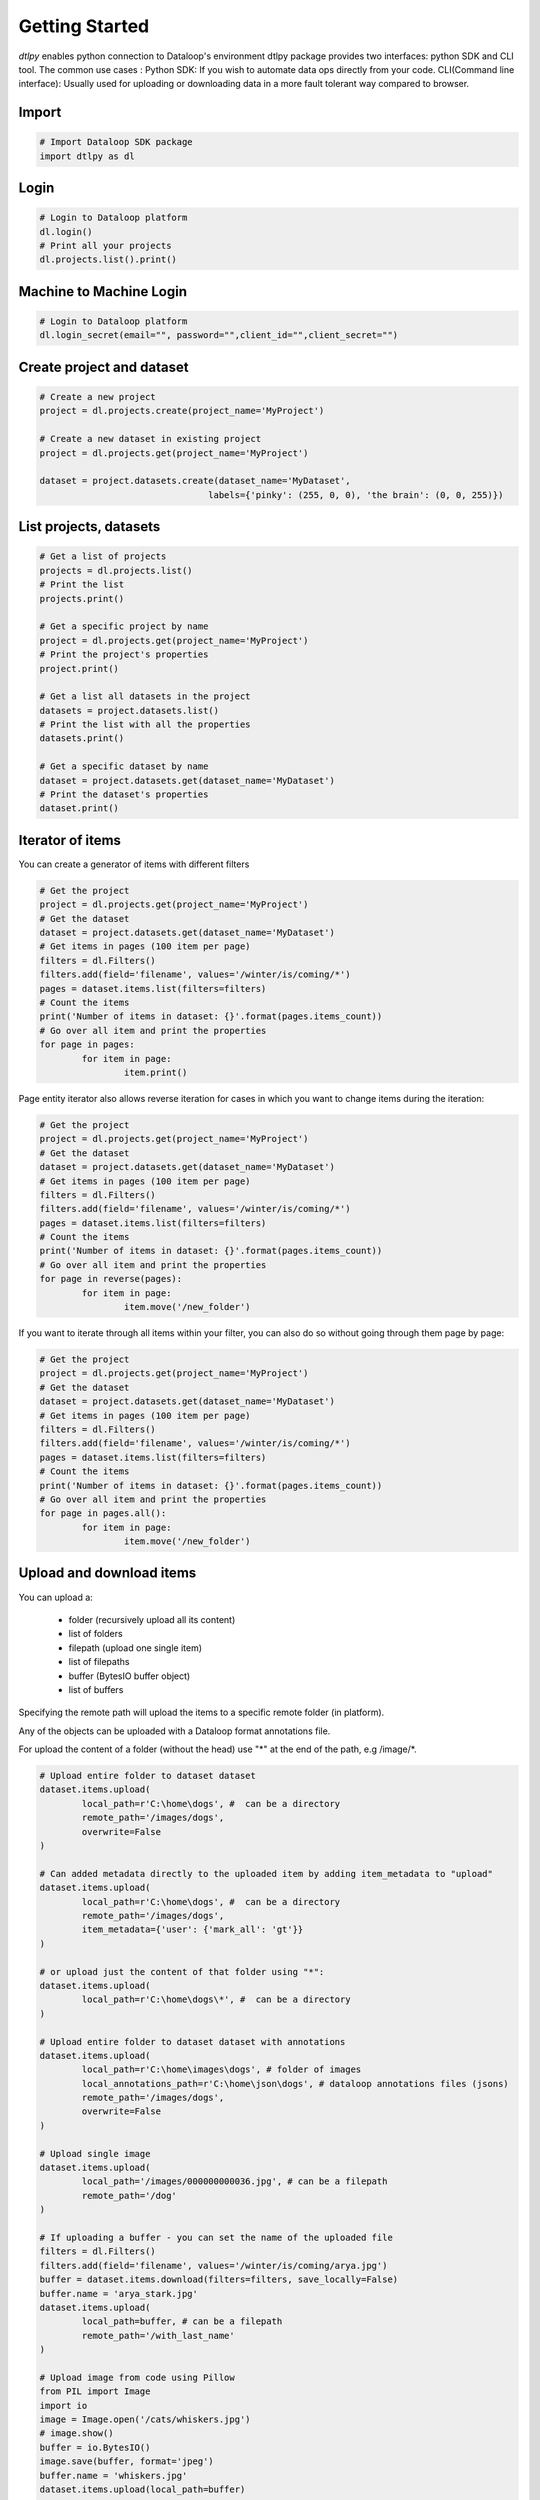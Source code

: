 Getting Started
===============

*dtlpy* enables python connection to Dataloop's environment
dtlpy package provides two interfaces: python SDK and CLI tool. The common use cases :
Python SDK: If you wish to automate data ops directly from your code.
CLI(Command line interface): Usually used for uploading or downloading data in a more fault tolerant way compared to browser.

Import
------
.. code-block:: python

	# Import Dataloop SDK package
	import dtlpy as dl

Login
-----
.. code-block:: python

	# Login to Dataloop platform
	dl.login()
	# Print all your projects
	dl.projects.list().print()

Machine to Machine Login
------------------------
.. code-block:: python

	# Login to Dataloop platform
	dl.login_secret(email="", password="",client_id="",client_secret="")

Create project and dataset
--------------------------
.. code-block:: python

	# Create a new project
	project = dl.projects.create(project_name='MyProject')

	# Create a new dataset in existing project
	project = dl.projects.get(project_name='MyProject')

	dataset = project.datasets.create(dataset_name='MyDataset', 
					labels={'pinky': (255, 0, 0), 'the brain': (0, 0, 255)})

List projects, datasets
-----------------------
.. code-block:: python

	# Get a list of projects
	projects = dl.projects.list()
	# Print the list
	projects.print()

	# Get a specific project by name
	project = dl.projects.get(project_name='MyProject')
	# Print the project's properties
	project.print()

	# Get a list all datasets in the project
	datasets = project.datasets.list()
	# Print the list with all the properties
	datasets.print()

	# Get a specific dataset by name
	dataset = project.datasets.get(dataset_name='MyDataset')
	# Print the dataset's properties
	dataset.print()

Iterator of items
-----------------
You can create a generator of items with different filters

.. code-block:: python

	# Get the project
	project = dl.projects.get(project_name='MyProject')
	# Get the dataset
	dataset = project.datasets.get(dataset_name='MyDataset')
	# Get items in pages (100 item per page)
	filters = dl.Filters()
	filters.add(field='filename', values='/winter/is/coming/*')
	pages = dataset.items.list(filters=filters)
	# Count the items
	print('Number of items in dataset: {}'.format(pages.items_count))
	# Go over all item and print the properties
	for page in pages:
		for item in page:
			item.print()

Page entity iterator also allows reverse iteration for cases in which you want to change items during the iteration:

.. code-block:: python

	# Get the project
	project = dl.projects.get(project_name='MyProject')
	# Get the dataset
	dataset = project.datasets.get(dataset_name='MyDataset')
	# Get items in pages (100 item per page)
	filters = dl.Filters()
	filters.add(field='filename', values='/winter/is/coming/*')
	pages = dataset.items.list(filters=filters)
	# Count the items
	print('Number of items in dataset: {}'.format(pages.items_count))
	# Go over all item and print the properties
	for page in reverse(pages):
		for item in page:
			item.move('/new_folder')

If you want to iterate through all items within your filter, you can also do so without going through them page by page:

.. code-block:: python

	# Get the project
	project = dl.projects.get(project_name='MyProject')
	# Get the dataset
	dataset = project.datasets.get(dataset_name='MyDataset')
	# Get items in pages (100 item per page)
	filters = dl.Filters()
	filters.add(field='filename', values='/winter/is/coming/*')
	pages = dataset.items.list(filters=filters)
	# Count the items
	print('Number of items in dataset: {}'.format(pages.items_count))
	# Go over all item and print the properties
	for page in pages.all():
		for item in page:
			item.move('/new_folder')

Upload and download items
-------------------------
You can upload a:

    - folder (recursively upload all its content)
    - list of folders
    - filepath (upload one single item)
    - list of filepaths
    - buffer (BytesIO buffer object)
    - list of buffers

Specifying the remote path will upload the items to a specific remote folder (in platform).

Any of the objects can be uploaded with a Dataloop format annotations file.

For upload the content of a folder (without the head) use "\*" at the end of the path, e.g /image/\*.

.. code-block:: python

	# Upload entire folder to dataset dataset
	dataset.items.upload(
		local_path=r'C:\home\dogs', #  can be a directory
		remote_path='/images/dogs',
		overwrite=False
	)

	# Can added metadata directly to the uploaded item by adding item_metadata to "upload"
	dataset.items.upload(
		local_path=r'C:\home\dogs', #  can be a directory
		remote_path='/images/dogs',
		item_metadata={'user': {'mark_all': 'gt'}}
	)

	# or upload just the content of that folder using "*":
	dataset.items.upload(
		local_path=r'C:\home\dogs\*', #  can be a directory
	)

	# Upload entire folder to dataset dataset with annotations
	dataset.items.upload(
		local_path=r'C:\home\images\dogs', # folder of images
		local_annotations_path=r'C:\home\json\dogs', # dataloop annotations files (jsons)
		remote_path='/images/dogs',
		overwrite=False
	)

	# Upload single image
	dataset.items.upload(
		local_path='/images/000000000036.jpg', # can be a filepath
		remote_path='/dog'
	)

	# If uploading a buffer - you can set the name of the uploaded file
	filters = dl.Filters()
	filters.add(field='filename', values='/winter/is/coming/arya.jpg')
	buffer = dataset.items.download(filters=filters, save_locally=False)
	buffer.name = 'arya_stark.jpg'
	dataset.items.upload(
		local_path=buffer, # can be a filepath
		remote_path='/with_last_name'
	)

	# Upload image from code using Pillow
	from PIL import Image
	import io
	image = Image.open('/cats/whiskers.jpg')
	# image.show()
	buffer = io.BytesIO()
	image.save(buffer, format='jpeg')
	buffer.name = 'whiskers.jpg'
	dataset.items.upload(local_path=buffer)

	# Upload image from code using OpenCV
	import cv2
	import io
	image = cv2.imread('/cats/whiskers.jpg')
	buffer = io.BytesIO(cv2.imencode('.jpg', image)[1])
	buffer.name = 'whiskers.jpg'
	dataset.items.upload(local_path=buffer,
	                     remote_path='/cats)


Downloading items by providing a filter of items or Dataloop Item entity (or a list of).

You can download items with annotations in several formats:

    - json will download a Dataloop formatted json annotations file
    - mask will download a png file with the annotations marked on it (same color as in platform)
    - instance will download a 2D annotation image with the label instance id as the pixel value

The download file will be split to directories ('items', 'mask' etc.). To avoid this behavior use to_items_folder argument with False.

.. code-block:: python

	# Download entire directory with json annotations files
	filters = dl.Filters()
	filters.add(field='filename', values='/winter/is/coming/**')
	filenames = dataset.items.download(
	    filters=filters,
		local_path='/home/images',
		overwrite=True,
		annotation_options=['json', 'mask', 'instance] # download with annotations
	)

	# Download to specific location
	filters = dl.Filters()
	filters.add(field='filename', values='/images/best_one.jpg')
	filenames = dataset.items.download(
	    filters=filters,
		local_path='/home/images/best_one.jpg',
		overwrite=True
	)

To view and set the label-instance map:

.. code-block:: python

	dataset.instance_map
	# {'two': 3, 'three': 2, 'one': 1}
	dataset.instance_map =  {'two': 2, 'three': 1, 'one': 3}

Move item between folders
-------------------------
.. code-block:: python

	# get an item from location
	item = dataset.items.get(filepath='/moon/1.jpg')
	item.move('/moon/front')
	# or rename
	item.move('/moon/front/2.jpg')

More...
-------

For more examples go to :doc:`examples`.